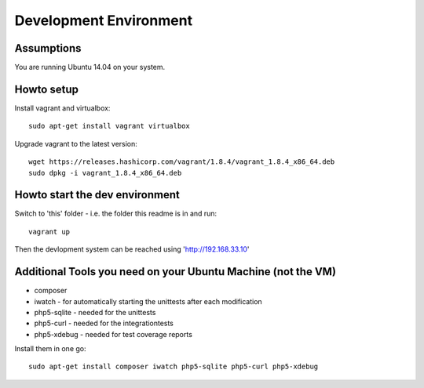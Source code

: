 .. vim: set tw=80 :

#######################
Development Environment
#######################

Assumptions
===========
You are running Ubuntu 14.04 on your system.

Howto setup
===========
Install vagrant and virtualbox::

    sudo apt-get install vagrant virtualbox

Upgrade vagrant to the latest version::

    wget https://releases.hashicorp.com/vagrant/1.8.4/vagrant_1.8.4_x86_64.deb
    sudo dpkg -i vagrant_1.8.4_x86_64.deb


Howto start the dev environment
===============================
Switch to 'this' folder - i.e. the folder this readme is in and run::

    vagrant up

Then the devlopment system can be reached using 'http://192.168.33.10'

Additional Tools you need on your Ubuntu Machine (not the VM)
=============================================================

* composer
* iwatch - for automatically starting the unittests after each modification
* php5-sqlite - needed for the unittests
* php5-curl - needed for the integrationtests
* php5-xdebug - needed for test coverage reports

Install them in one go::

    sudo apt-get install composer iwatch php5-sqlite php5-curl php5-xdebug
